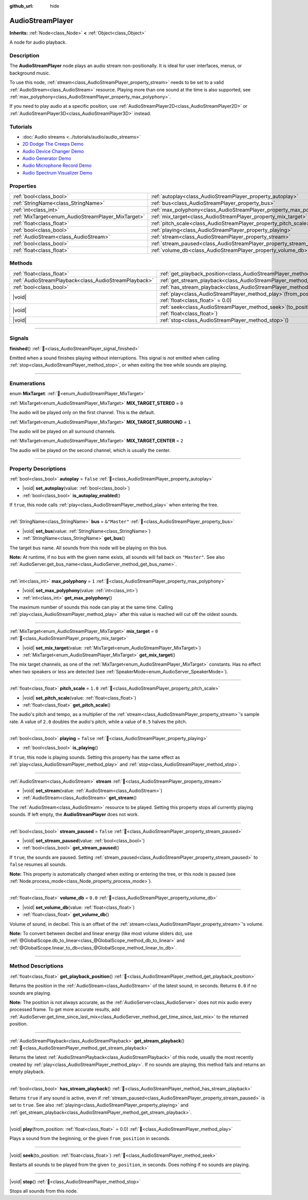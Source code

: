:github_url: hide

.. meta::
	:keywords: sound, music, song

.. DO NOT EDIT THIS FILE!!!
.. Generated automatically from Godot engine sources.
.. Generator: https://github.com/godotengine/godot/tree/master/doc/tools/make_rst.py.
.. XML source: https://github.com/godotengine/godot/tree/master/doc/classes/AudioStreamPlayer.xml.

.. _class_AudioStreamPlayer:

AudioStreamPlayer
=================

**Inherits:** :ref:`Node<class_Node>` **<** :ref:`Object<class_Object>`

A node for audio playback.

.. rst-class:: classref-introduction-group

Description
-----------

The **AudioStreamPlayer** node plays an audio stream non-positionally. It is ideal for user interfaces, menus, or background music.

To use this node, :ref:`stream<class_AudioStreamPlayer_property_stream>` needs to be set to a valid :ref:`AudioStream<class_AudioStream>` resource. Playing more than one sound at the time is also supported, see :ref:`max_polyphony<class_AudioStreamPlayer_property_max_polyphony>`.

If you need to play audio at a specific position, use :ref:`AudioStreamPlayer2D<class_AudioStreamPlayer2D>` or :ref:`AudioStreamPlayer3D<class_AudioStreamPlayer3D>` instead.

.. rst-class:: classref-introduction-group

Tutorials
---------

- :doc:`Audio streams <../tutorials/audio/audio_streams>`

- `2D Dodge The Creeps Demo <https://godotengine.org/asset-library/asset/2712>`__

- `Audio Device Changer Demo <https://godotengine.org/asset-library/asset/2758>`__

- `Audio Generator Demo <https://godotengine.org/asset-library/asset/2759>`__

- `Audio Microphone Record Demo <https://godotengine.org/asset-library/asset/2760>`__

- `Audio Spectrum Visualizer Demo <https://godotengine.org/asset-library/asset/2762>`__

.. rst-class:: classref-reftable-group

Properties
----------

.. table::
   :widths: auto

   +----------------------------------------------------+----------------------------------------------------------------------+---------------+
   | :ref:`bool<class_bool>`                            | :ref:`autoplay<class_AudioStreamPlayer_property_autoplay>`           | ``false``     |
   +----------------------------------------------------+----------------------------------------------------------------------+---------------+
   | :ref:`StringName<class_StringName>`                | :ref:`bus<class_AudioStreamPlayer_property_bus>`                     | ``&"Master"`` |
   +----------------------------------------------------+----------------------------------------------------------------------+---------------+
   | :ref:`int<class_int>`                              | :ref:`max_polyphony<class_AudioStreamPlayer_property_max_polyphony>` | ``1``         |
   +----------------------------------------------------+----------------------------------------------------------------------+---------------+
   | :ref:`MixTarget<enum_AudioStreamPlayer_MixTarget>` | :ref:`mix_target<class_AudioStreamPlayer_property_mix_target>`       | ``0``         |
   +----------------------------------------------------+----------------------------------------------------------------------+---------------+
   | :ref:`float<class_float>`                          | :ref:`pitch_scale<class_AudioStreamPlayer_property_pitch_scale>`     | ``1.0``       |
   +----------------------------------------------------+----------------------------------------------------------------------+---------------+
   | :ref:`bool<class_bool>`                            | :ref:`playing<class_AudioStreamPlayer_property_playing>`             | ``false``     |
   +----------------------------------------------------+----------------------------------------------------------------------+---------------+
   | :ref:`AudioStream<class_AudioStream>`              | :ref:`stream<class_AudioStreamPlayer_property_stream>`               |               |
   +----------------------------------------------------+----------------------------------------------------------------------+---------------+
   | :ref:`bool<class_bool>`                            | :ref:`stream_paused<class_AudioStreamPlayer_property_stream_paused>` | ``false``     |
   +----------------------------------------------------+----------------------------------------------------------------------+---------------+
   | :ref:`float<class_float>`                          | :ref:`volume_db<class_AudioStreamPlayer_property_volume_db>`         | ``0.0``       |
   +----------------------------------------------------+----------------------------------------------------------------------+---------------+

.. rst-class:: classref-reftable-group

Methods
-------

.. table::
   :widths: auto

   +-------------------------------------------------------+---------------------------------------------------------------------------------------------------------+
   | :ref:`float<class_float>`                             | :ref:`get_playback_position<class_AudioStreamPlayer_method_get_playback_position>`\ (\ )                |
   +-------------------------------------------------------+---------------------------------------------------------------------------------------------------------+
   | :ref:`AudioStreamPlayback<class_AudioStreamPlayback>` | :ref:`get_stream_playback<class_AudioStreamPlayer_method_get_stream_playback>`\ (\ )                    |
   +-------------------------------------------------------+---------------------------------------------------------------------------------------------------------+
   | :ref:`bool<class_bool>`                               | :ref:`has_stream_playback<class_AudioStreamPlayer_method_has_stream_playback>`\ (\ )                    |
   +-------------------------------------------------------+---------------------------------------------------------------------------------------------------------+
   | |void|                                                | :ref:`play<class_AudioStreamPlayer_method_play>`\ (\ from_position\: :ref:`float<class_float>` = 0.0\ ) |
   +-------------------------------------------------------+---------------------------------------------------------------------------------------------------------+
   | |void|                                                | :ref:`seek<class_AudioStreamPlayer_method_seek>`\ (\ to_position\: :ref:`float<class_float>`\ )         |
   +-------------------------------------------------------+---------------------------------------------------------------------------------------------------------+
   | |void|                                                | :ref:`stop<class_AudioStreamPlayer_method_stop>`\ (\ )                                                  |
   +-------------------------------------------------------+---------------------------------------------------------------------------------------------------------+

.. rst-class:: classref-section-separator

----

.. rst-class:: classref-descriptions-group

Signals
-------

.. _class_AudioStreamPlayer_signal_finished:

.. rst-class:: classref-signal

**finished**\ (\ ) :ref:`🔗<class_AudioStreamPlayer_signal_finished>`

Emitted when a sound finishes playing without interruptions. This signal is *not* emitted when calling :ref:`stop<class_AudioStreamPlayer_method_stop>`, or when exiting the tree while sounds are playing.

.. rst-class:: classref-section-separator

----

.. rst-class:: classref-descriptions-group

Enumerations
------------

.. _enum_AudioStreamPlayer_MixTarget:

.. rst-class:: classref-enumeration

enum **MixTarget**: :ref:`🔗<enum_AudioStreamPlayer_MixTarget>`

.. _class_AudioStreamPlayer_constant_MIX_TARGET_STEREO:

.. rst-class:: classref-enumeration-constant

:ref:`MixTarget<enum_AudioStreamPlayer_MixTarget>` **MIX_TARGET_STEREO** = ``0``

The audio will be played only on the first channel. This is the default.

.. _class_AudioStreamPlayer_constant_MIX_TARGET_SURROUND:

.. rst-class:: classref-enumeration-constant

:ref:`MixTarget<enum_AudioStreamPlayer_MixTarget>` **MIX_TARGET_SURROUND** = ``1``

The audio will be played on all surround channels.

.. _class_AudioStreamPlayer_constant_MIX_TARGET_CENTER:

.. rst-class:: classref-enumeration-constant

:ref:`MixTarget<enum_AudioStreamPlayer_MixTarget>` **MIX_TARGET_CENTER** = ``2``

The audio will be played on the second channel, which is usually the center.

.. rst-class:: classref-section-separator

----

.. rst-class:: classref-descriptions-group

Property Descriptions
---------------------

.. _class_AudioStreamPlayer_property_autoplay:

.. rst-class:: classref-property

:ref:`bool<class_bool>` **autoplay** = ``false`` :ref:`🔗<class_AudioStreamPlayer_property_autoplay>`

.. rst-class:: classref-property-setget

- |void| **set_autoplay**\ (\ value\: :ref:`bool<class_bool>`\ )
- :ref:`bool<class_bool>` **is_autoplay_enabled**\ (\ )

If ``true``, this node calls :ref:`play<class_AudioStreamPlayer_method_play>` when entering the tree.

.. rst-class:: classref-item-separator

----

.. _class_AudioStreamPlayer_property_bus:

.. rst-class:: classref-property

:ref:`StringName<class_StringName>` **bus** = ``&"Master"`` :ref:`🔗<class_AudioStreamPlayer_property_bus>`

.. rst-class:: classref-property-setget

- |void| **set_bus**\ (\ value\: :ref:`StringName<class_StringName>`\ )
- :ref:`StringName<class_StringName>` **get_bus**\ (\ )

The target bus name. All sounds from this node will be playing on this bus.

\ **Note:** At runtime, if no bus with the given name exists, all sounds will fall back on ``"Master"``. See also :ref:`AudioServer.get_bus_name<class_AudioServer_method_get_bus_name>`.

.. rst-class:: classref-item-separator

----

.. _class_AudioStreamPlayer_property_max_polyphony:

.. rst-class:: classref-property

:ref:`int<class_int>` **max_polyphony** = ``1`` :ref:`🔗<class_AudioStreamPlayer_property_max_polyphony>`

.. rst-class:: classref-property-setget

- |void| **set_max_polyphony**\ (\ value\: :ref:`int<class_int>`\ )
- :ref:`int<class_int>` **get_max_polyphony**\ (\ )

The maximum number of sounds this node can play at the same time. Calling :ref:`play<class_AudioStreamPlayer_method_play>` after this value is reached will cut off the oldest sounds.

.. rst-class:: classref-item-separator

----

.. _class_AudioStreamPlayer_property_mix_target:

.. rst-class:: classref-property

:ref:`MixTarget<enum_AudioStreamPlayer_MixTarget>` **mix_target** = ``0`` :ref:`🔗<class_AudioStreamPlayer_property_mix_target>`

.. rst-class:: classref-property-setget

- |void| **set_mix_target**\ (\ value\: :ref:`MixTarget<enum_AudioStreamPlayer_MixTarget>`\ )
- :ref:`MixTarget<enum_AudioStreamPlayer_MixTarget>` **get_mix_target**\ (\ )

The mix target channels, as one of the :ref:`MixTarget<enum_AudioStreamPlayer_MixTarget>` constants. Has no effect when two speakers or less are detected (see :ref:`SpeakerMode<enum_AudioServer_SpeakerMode>`).

.. rst-class:: classref-item-separator

----

.. _class_AudioStreamPlayer_property_pitch_scale:

.. rst-class:: classref-property

:ref:`float<class_float>` **pitch_scale** = ``1.0`` :ref:`🔗<class_AudioStreamPlayer_property_pitch_scale>`

.. rst-class:: classref-property-setget

- |void| **set_pitch_scale**\ (\ value\: :ref:`float<class_float>`\ )
- :ref:`float<class_float>` **get_pitch_scale**\ (\ )

The audio's pitch and tempo, as a multiplier of the :ref:`stream<class_AudioStreamPlayer_property_stream>`'s sample rate. A value of ``2.0`` doubles the audio's pitch, while a value of ``0.5`` halves the pitch.

.. rst-class:: classref-item-separator

----

.. _class_AudioStreamPlayer_property_playing:

.. rst-class:: classref-property

:ref:`bool<class_bool>` **playing** = ``false`` :ref:`🔗<class_AudioStreamPlayer_property_playing>`

.. rst-class:: classref-property-setget

- :ref:`bool<class_bool>` **is_playing**\ (\ )

If ``true``, this node is playing sounds. Setting this property has the same effect as :ref:`play<class_AudioStreamPlayer_method_play>` and :ref:`stop<class_AudioStreamPlayer_method_stop>`.

.. rst-class:: classref-item-separator

----

.. _class_AudioStreamPlayer_property_stream:

.. rst-class:: classref-property

:ref:`AudioStream<class_AudioStream>` **stream** :ref:`🔗<class_AudioStreamPlayer_property_stream>`

.. rst-class:: classref-property-setget

- |void| **set_stream**\ (\ value\: :ref:`AudioStream<class_AudioStream>`\ )
- :ref:`AudioStream<class_AudioStream>` **get_stream**\ (\ )

The :ref:`AudioStream<class_AudioStream>` resource to be played. Setting this property stops all currently playing sounds. If left empty, the **AudioStreamPlayer** does not work.

.. rst-class:: classref-item-separator

----

.. _class_AudioStreamPlayer_property_stream_paused:

.. rst-class:: classref-property

:ref:`bool<class_bool>` **stream_paused** = ``false`` :ref:`🔗<class_AudioStreamPlayer_property_stream_paused>`

.. rst-class:: classref-property-setget

- |void| **set_stream_paused**\ (\ value\: :ref:`bool<class_bool>`\ )
- :ref:`bool<class_bool>` **get_stream_paused**\ (\ )

If ``true``, the sounds are paused. Setting :ref:`stream_paused<class_AudioStreamPlayer_property_stream_paused>` to ``false`` resumes all sounds.

\ **Note:** This property is automatically changed when exiting or entering the tree, or this node is paused (see :ref:`Node.process_mode<class_Node_property_process_mode>`).

.. rst-class:: classref-item-separator

----

.. _class_AudioStreamPlayer_property_volume_db:

.. rst-class:: classref-property

:ref:`float<class_float>` **volume_db** = ``0.0`` :ref:`🔗<class_AudioStreamPlayer_property_volume_db>`

.. rst-class:: classref-property-setget

- |void| **set_volume_db**\ (\ value\: :ref:`float<class_float>`\ )
- :ref:`float<class_float>` **get_volume_db**\ (\ )

Volume of sound, in decibel. This is an offset of the :ref:`stream<class_AudioStreamPlayer_property_stream>`'s volume.

\ **Note:** To convert between decibel and linear energy (like most volume sliders do), use :ref:`@GlobalScope.db_to_linear<class_@GlobalScope_method_db_to_linear>` and :ref:`@GlobalScope.linear_to_db<class_@GlobalScope_method_linear_to_db>`.

.. rst-class:: classref-section-separator

----

.. rst-class:: classref-descriptions-group

Method Descriptions
-------------------

.. _class_AudioStreamPlayer_method_get_playback_position:

.. rst-class:: classref-method

:ref:`float<class_float>` **get_playback_position**\ (\ ) :ref:`🔗<class_AudioStreamPlayer_method_get_playback_position>`

Returns the position in the :ref:`AudioStream<class_AudioStream>` of the latest sound, in seconds. Returns ``0.0`` if no sounds are playing.

\ **Note:** The position is not always accurate, as the :ref:`AudioServer<class_AudioServer>` does not mix audio every processed frame. To get more accurate results, add :ref:`AudioServer.get_time_since_last_mix<class_AudioServer_method_get_time_since_last_mix>` to the returned position.

.. rst-class:: classref-item-separator

----

.. _class_AudioStreamPlayer_method_get_stream_playback:

.. rst-class:: classref-method

:ref:`AudioStreamPlayback<class_AudioStreamPlayback>` **get_stream_playback**\ (\ ) :ref:`🔗<class_AudioStreamPlayer_method_get_stream_playback>`

Returns the latest :ref:`AudioStreamPlayback<class_AudioStreamPlayback>` of this node, usually the most recently created by :ref:`play<class_AudioStreamPlayer_method_play>`. If no sounds are playing, this method fails and returns an empty playback.

.. rst-class:: classref-item-separator

----

.. _class_AudioStreamPlayer_method_has_stream_playback:

.. rst-class:: classref-method

:ref:`bool<class_bool>` **has_stream_playback**\ (\ ) :ref:`🔗<class_AudioStreamPlayer_method_has_stream_playback>`

Returns ``true`` if any sound is active, even if :ref:`stream_paused<class_AudioStreamPlayer_property_stream_paused>` is set to ``true``. See also :ref:`playing<class_AudioStreamPlayer_property_playing>` and :ref:`get_stream_playback<class_AudioStreamPlayer_method_get_stream_playback>`.

.. rst-class:: classref-item-separator

----

.. _class_AudioStreamPlayer_method_play:

.. rst-class:: classref-method

|void| **play**\ (\ from_position\: :ref:`float<class_float>` = 0.0\ ) :ref:`🔗<class_AudioStreamPlayer_method_play>`

Plays a sound from the beginning, or the given ``from_position`` in seconds.

.. rst-class:: classref-item-separator

----

.. _class_AudioStreamPlayer_method_seek:

.. rst-class:: classref-method

|void| **seek**\ (\ to_position\: :ref:`float<class_float>`\ ) :ref:`🔗<class_AudioStreamPlayer_method_seek>`

Restarts all sounds to be played from the given ``to_position``, in seconds. Does nothing if no sounds are playing.

.. rst-class:: classref-item-separator

----

.. _class_AudioStreamPlayer_method_stop:

.. rst-class:: classref-method

|void| **stop**\ (\ ) :ref:`🔗<class_AudioStreamPlayer_method_stop>`

Stops all sounds from this node.

.. |virtual| replace:: :abbr:`virtual (This method should typically be overridden by the user to have any effect.)`
.. |const| replace:: :abbr:`const (This method has no side effects. It doesn't modify any of the instance's member variables.)`
.. |vararg| replace:: :abbr:`vararg (This method accepts any number of arguments after the ones described here.)`
.. |constructor| replace:: :abbr:`constructor (This method is used to construct a type.)`
.. |static| replace:: :abbr:`static (This method doesn't need an instance to be called, so it can be called directly using the class name.)`
.. |operator| replace:: :abbr:`operator (This method describes a valid operator to use with this type as left-hand operand.)`
.. |bitfield| replace:: :abbr:`BitField (This value is an integer composed as a bitmask of the following flags.)`
.. |void| replace:: :abbr:`void (No return value.)`

